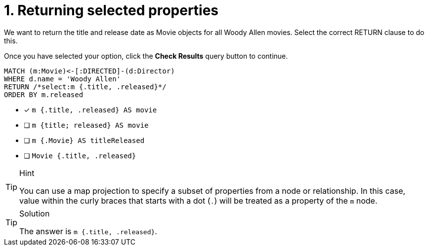 [.question.select-in-source]
= 1. Returning selected properties

We want to return the title and release date as Movie objects for all Woody Allen movies.
Select the correct RETURN clause to do this.

Once you have selected your option, click the **Check Results** query button to continue.

[source,cypher,role=nocopy noplay]
----
MATCH (m:Movie)<-[:DIRECTED]-(d:Director)
WHERE d.name = 'Woody Allen'
RETURN /*select:m {.title, .released}*/
ORDER BY m.released
----


* [x] `m {.title, .released} AS movie`
* [ ] `m {title; released} AS movie`
* [ ] `m {.Movie} AS titleReleased`
* [ ] `Movie {.title, .released}`

[TIP,role=hint]
.Hint
====
You can use a map projection to specify a subset of properties from a node or relationship.
In this case, value within the curly braces that starts with a dot (`.`) will be treated as a property of the `m` node.
====

[TIP,role=solution]
.Solution
====
The answer is `m {.title, .released}`.
====
